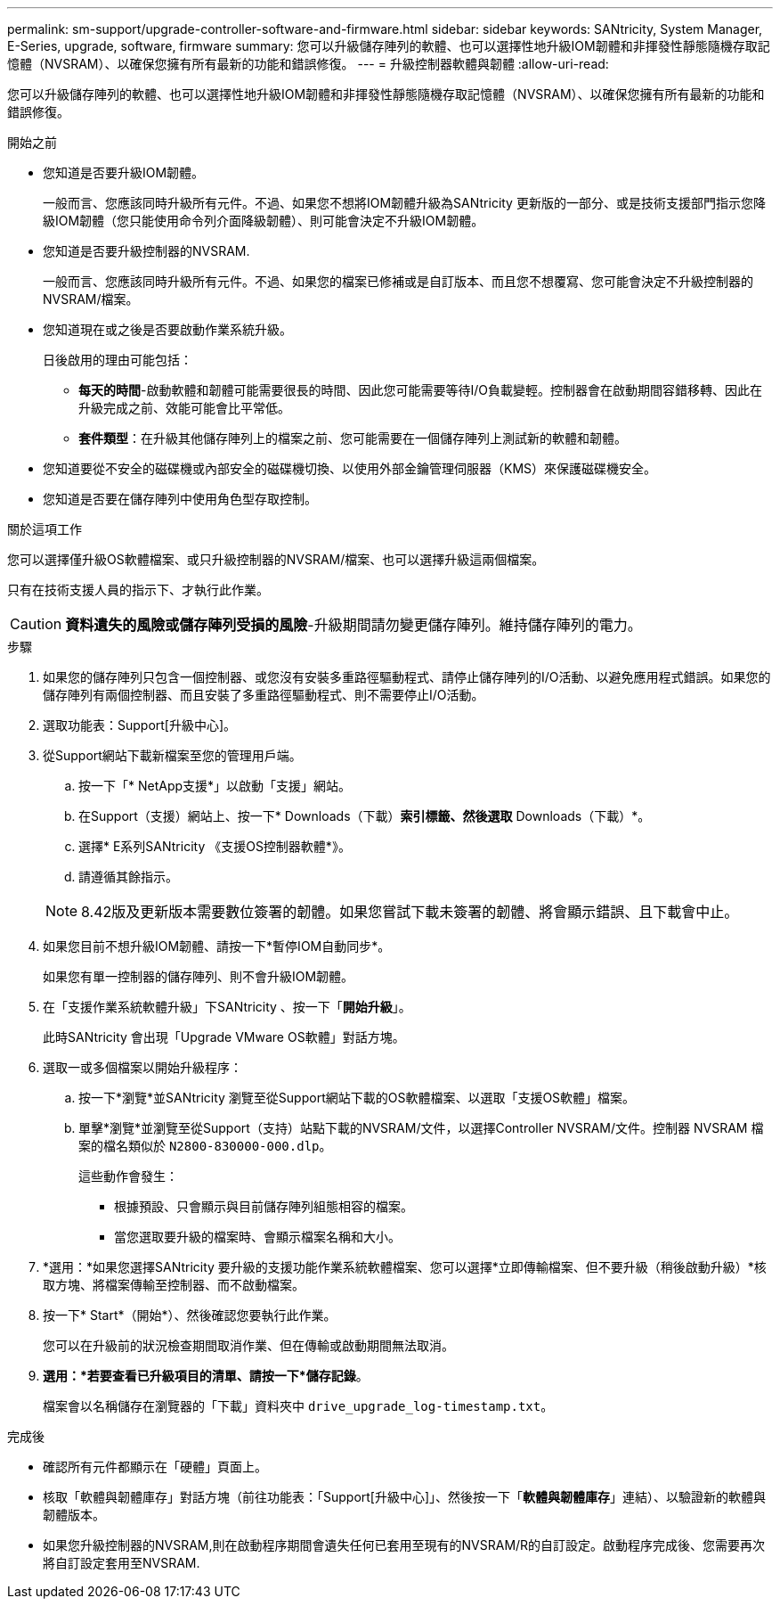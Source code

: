 ---
permalink: sm-support/upgrade-controller-software-and-firmware.html 
sidebar: sidebar 
keywords: SANtricity, System Manager, E-Series, upgrade, software, firmware 
summary: 您可以升級儲存陣列的軟體、也可以選擇性地升級IOM韌體和非揮發性靜態隨機存取記憶體（NVSRAM）、以確保您擁有所有最新的功能和錯誤修復。 
---
= 升級控制器軟體與韌體
:allow-uri-read: 


[role="lead"]
您可以升級儲存陣列的軟體、也可以選擇性地升級IOM韌體和非揮發性靜態隨機存取記憶體（NVSRAM）、以確保您擁有所有最新的功能和錯誤修復。

.開始之前
* 您知道是否要升級IOM韌體。
+
一般而言、您應該同時升級所有元件。不過、如果您不想將IOM韌體升級為SANtricity 更新版的一部分、或是技術支援部門指示您降級IOM韌體（您只能使用命令列介面降級韌體）、則可能會決定不升級IOM韌體。

* 您知道是否要升級控制器的NVSRAM.
+
一般而言、您應該同時升級所有元件。不過、如果您的檔案已修補或是自訂版本、而且您不想覆寫、您可能會決定不升級控制器的NVSRAM/檔案。

* 您知道現在或之後是否要啟動作業系統升級。
+
日後啟用的理由可能包括：

+
** *每天的時間*-啟動軟體和韌體可能需要很長的時間、因此您可能需要等待I/O負載變輕。控制器會在啟動期間容錯移轉、因此在升級完成之前、效能可能會比平常低。
** *套件類型*：在升級其他儲存陣列上的檔案之前、您可能需要在一個儲存陣列上測試新的軟體和韌體。


* 您知道要從不安全的磁碟機或內部安全的磁碟機切換、以使用外部金鑰管理伺服器（KMS）來保護磁碟機安全。
* 您知道是否要在儲存陣列中使用角色型存取控制。


.關於這項工作
您可以選擇僅升級OS軟體檔案、或只升級控制器的NVSRAM/檔案、也可以選擇升級這兩個檔案。

只有在技術支援人員的指示下、才執行此作業。

[CAUTION]
====
*資料遺失的風險或儲存陣列受損的風險*-升級期間請勿變更儲存陣列。維持儲存陣列的電力。

====
.步驟
. 如果您的儲存陣列只包含一個控制器、或您沒有安裝多重路徑驅動程式、請停止儲存陣列的I/O活動、以避免應用程式錯誤。如果您的儲存陣列有兩個控制器、而且安裝了多重路徑驅動程式、則不需要停止I/O活動。
. 選取功能表：Support[升級中心]。
. 從Support網站下載新檔案至您的管理用戶端。
+
.. 按一下「* NetApp支援*」以啟動「支援」網站。
.. 在Support（支援）網站上、按一下* Downloads（下載）*索引標籤、然後選取* Downloads（下載）*。
.. 選擇* E系列SANtricity 《支援OS控制器軟體*》。
.. 請遵循其餘指示。


+
[NOTE]
====
8.42版及更新版本需要數位簽署的韌體。如果您嘗試下載未簽署的韌體、將會顯示錯誤、且下載會中止。

====
. 如果您目前不想升級IOM韌體、請按一下*暫停IOM自動同步*。
+
如果您有單一控制器的儲存陣列、則不會升級IOM韌體。

. 在「支援作業系統軟體升級」下SANtricity 、按一下「*開始升級*」。
+
此時SANtricity 會出現「Upgrade VMware OS軟體」對話方塊。

. 選取一或多個檔案以開始升級程序：
+
.. 按一下*瀏覽*並SANtricity 瀏覽至從Support網站下載的OS軟體檔案、以選取「支援OS軟體」檔案。
.. 單擊*瀏覽*並瀏覽至從Support（支持）站點下載的NVSRAM/文件，以選擇Controller NVSRAM/文件。控制器 NVSRAM 檔案的檔名類似於 `N2800-830000-000.dlp`。


+
這些動作會發生：

+
** 根據預設、只會顯示與目前儲存陣列組態相容的檔案。
** 當您選取要升級的檔案時、會顯示檔案名稱和大小。


. *選用：*如果您選擇SANtricity 要升級的支援功能作業系統軟體檔案、您可以選擇*立即傳輸檔案、但不要升級（稍後啟動升級）*核取方塊、將檔案傳輸至控制器、而不啟動檔案。
. 按一下* Start*（開始*）、然後確認您要執行此作業。
+
您可以在升級前的狀況檢查期間取消作業、但在傳輸或啟動期間無法取消。

. *選用：*若要查看已升級項目的清單、請按一下*儲存記錄*。
+
檔案會以名稱儲存在瀏覽器的「下載」資料夾中 `drive_upgrade_log-timestamp.txt`。



.完成後
* 確認所有元件都顯示在「硬體」頁面上。
* 核取「軟體與韌體庫存」對話方塊（前往功能表：「Support[升級中心]」、然後按一下「*軟體與韌體庫存*」連結）、以驗證新的軟體與韌體版本。
* 如果您升級控制器的NVSRAM,則在啟動程序期間會遺失任何已套用至現有的NVSRAM/R的自訂設定。啟動程序完成後、您需要再次將自訂設定套用至NVSRAM.

